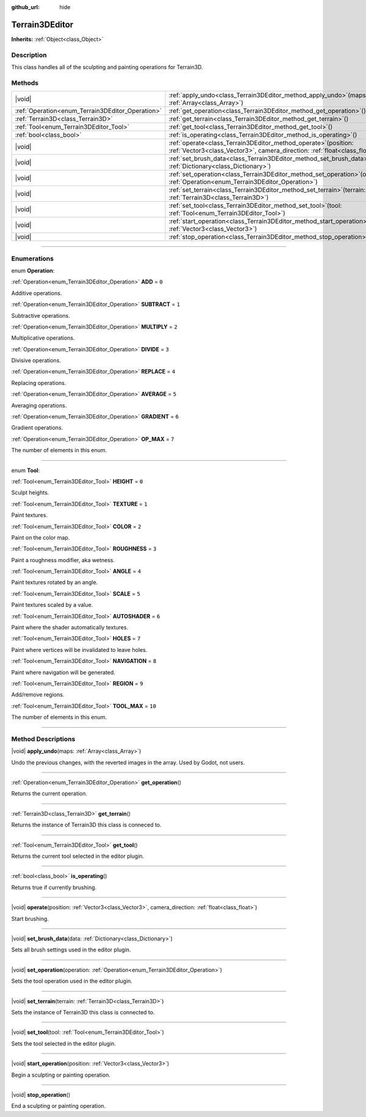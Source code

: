 :github_url: hide

.. DO NOT EDIT THIS FILE!!!
.. Generated automatically from Godot engine sources.
.. Generator: https://github.com/godotengine/godot/tree/master/doc/tools/make_rst.py.
.. XML source: https://github.com/godotengine/godot/tree/master/../_plugins/Terrain3D/doc/classes/Terrain3DEditor.xml.

.. _class_Terrain3DEditor:

Terrain3DEditor
===============

**Inherits:** :ref:`Object<class_Object>`

.. rst-class:: classref-introduction-group

Description
-----------

This class handles all of the sculpting and painting operations for Terrain3D.

.. rst-class:: classref-reftable-group

Methods
-------

.. table::
   :widths: auto

   +--------------------------------------------------+----------------------------------------------------------------------------------------------------------------------------------------------------+
   | |void|                                           | :ref:`apply_undo<class_Terrain3DEditor_method_apply_undo>`\ (\ maps\: :ref:`Array<class_Array>`\ )                                                 |
   +--------------------------------------------------+----------------------------------------------------------------------------------------------------------------------------------------------------+
   | :ref:`Operation<enum_Terrain3DEditor_Operation>` | :ref:`get_operation<class_Terrain3DEditor_method_get_operation>`\ (\ )                                                                             |
   +--------------------------------------------------+----------------------------------------------------------------------------------------------------------------------------------------------------+
   | :ref:`Terrain3D<class_Terrain3D>`                | :ref:`get_terrain<class_Terrain3DEditor_method_get_terrain>`\ (\ )                                                                                 |
   +--------------------------------------------------+----------------------------------------------------------------------------------------------------------------------------------------------------+
   | :ref:`Tool<enum_Terrain3DEditor_Tool>`           | :ref:`get_tool<class_Terrain3DEditor_method_get_tool>`\ (\ )                                                                                       |
   +--------------------------------------------------+----------------------------------------------------------------------------------------------------------------------------------------------------+
   | :ref:`bool<class_bool>`                          | :ref:`is_operating<class_Terrain3DEditor_method_is_operating>`\ (\ )                                                                               |
   +--------------------------------------------------+----------------------------------------------------------------------------------------------------------------------------------------------------+
   | |void|                                           | :ref:`operate<class_Terrain3DEditor_method_operate>`\ (\ position\: :ref:`Vector3<class_Vector3>`, camera_direction\: :ref:`float<class_float>`\ ) |
   +--------------------------------------------------+----------------------------------------------------------------------------------------------------------------------------------------------------+
   | |void|                                           | :ref:`set_brush_data<class_Terrain3DEditor_method_set_brush_data>`\ (\ data\: :ref:`Dictionary<class_Dictionary>`\ )                               |
   +--------------------------------------------------+----------------------------------------------------------------------------------------------------------------------------------------------------+
   | |void|                                           | :ref:`set_operation<class_Terrain3DEditor_method_set_operation>`\ (\ operation\: :ref:`Operation<enum_Terrain3DEditor_Operation>`\ )               |
   +--------------------------------------------------+----------------------------------------------------------------------------------------------------------------------------------------------------+
   | |void|                                           | :ref:`set_terrain<class_Terrain3DEditor_method_set_terrain>`\ (\ terrain\: :ref:`Terrain3D<class_Terrain3D>`\ )                                    |
   +--------------------------------------------------+----------------------------------------------------------------------------------------------------------------------------------------------------+
   | |void|                                           | :ref:`set_tool<class_Terrain3DEditor_method_set_tool>`\ (\ tool\: :ref:`Tool<enum_Terrain3DEditor_Tool>`\ )                                        |
   +--------------------------------------------------+----------------------------------------------------------------------------------------------------------------------------------------------------+
   | |void|                                           | :ref:`start_operation<class_Terrain3DEditor_method_start_operation>`\ (\ position\: :ref:`Vector3<class_Vector3>`\ )                               |
   +--------------------------------------------------+----------------------------------------------------------------------------------------------------------------------------------------------------+
   | |void|                                           | :ref:`stop_operation<class_Terrain3DEditor_method_stop_operation>`\ (\ )                                                                           |
   +--------------------------------------------------+----------------------------------------------------------------------------------------------------------------------------------------------------+

.. rst-class:: classref-section-separator

----

.. rst-class:: classref-descriptions-group

Enumerations
------------

.. _enum_Terrain3DEditor_Operation:

.. rst-class:: classref-enumeration

enum **Operation**:

.. _class_Terrain3DEditor_constant_ADD:

.. rst-class:: classref-enumeration-constant

:ref:`Operation<enum_Terrain3DEditor_Operation>` **ADD** = ``0``

Additive operations.

.. _class_Terrain3DEditor_constant_SUBTRACT:

.. rst-class:: classref-enumeration-constant

:ref:`Operation<enum_Terrain3DEditor_Operation>` **SUBTRACT** = ``1``

Subtractive operations.

.. _class_Terrain3DEditor_constant_MULTIPLY:

.. rst-class:: classref-enumeration-constant

:ref:`Operation<enum_Terrain3DEditor_Operation>` **MULTIPLY** = ``2``

Multiplicative operations.

.. _class_Terrain3DEditor_constant_DIVIDE:

.. rst-class:: classref-enumeration-constant

:ref:`Operation<enum_Terrain3DEditor_Operation>` **DIVIDE** = ``3``

Divisive operations.

.. _class_Terrain3DEditor_constant_REPLACE:

.. rst-class:: classref-enumeration-constant

:ref:`Operation<enum_Terrain3DEditor_Operation>` **REPLACE** = ``4``

Replacing operations.

.. _class_Terrain3DEditor_constant_AVERAGE:

.. rst-class:: classref-enumeration-constant

:ref:`Operation<enum_Terrain3DEditor_Operation>` **AVERAGE** = ``5``

Averaging operations.

.. _class_Terrain3DEditor_constant_GRADIENT:

.. rst-class:: classref-enumeration-constant

:ref:`Operation<enum_Terrain3DEditor_Operation>` **GRADIENT** = ``6``

Gradient operations.

.. _class_Terrain3DEditor_constant_OP_MAX:

.. rst-class:: classref-enumeration-constant

:ref:`Operation<enum_Terrain3DEditor_Operation>` **OP_MAX** = ``7``

The number of elements in this enum.

.. rst-class:: classref-item-separator

----

.. _enum_Terrain3DEditor_Tool:

.. rst-class:: classref-enumeration

enum **Tool**:

.. _class_Terrain3DEditor_constant_HEIGHT:

.. rst-class:: classref-enumeration-constant

:ref:`Tool<enum_Terrain3DEditor_Tool>` **HEIGHT** = ``0``

Sculpt heights.

.. _class_Terrain3DEditor_constant_TEXTURE:

.. rst-class:: classref-enumeration-constant

:ref:`Tool<enum_Terrain3DEditor_Tool>` **TEXTURE** = ``1``

Paint textures.

.. _class_Terrain3DEditor_constant_COLOR:

.. rst-class:: classref-enumeration-constant

:ref:`Tool<enum_Terrain3DEditor_Tool>` **COLOR** = ``2``

Paint on the color map.

.. _class_Terrain3DEditor_constant_ROUGHNESS:

.. rst-class:: classref-enumeration-constant

:ref:`Tool<enum_Terrain3DEditor_Tool>` **ROUGHNESS** = ``3``

Paint a roughness modifier, aka wetness.

.. _class_Terrain3DEditor_constant_ANGLE:

.. rst-class:: classref-enumeration-constant

:ref:`Tool<enum_Terrain3DEditor_Tool>` **ANGLE** = ``4``

Paint textures rotated by an angle.

.. _class_Terrain3DEditor_constant_SCALE:

.. rst-class:: classref-enumeration-constant

:ref:`Tool<enum_Terrain3DEditor_Tool>` **SCALE** = ``5``

Paint textures scaled by a value.

.. _class_Terrain3DEditor_constant_AUTOSHADER:

.. rst-class:: classref-enumeration-constant

:ref:`Tool<enum_Terrain3DEditor_Tool>` **AUTOSHADER** = ``6``

Paint where the shader automatically textures.

.. _class_Terrain3DEditor_constant_HOLES:

.. rst-class:: classref-enumeration-constant

:ref:`Tool<enum_Terrain3DEditor_Tool>` **HOLES** = ``7``

Paint where vertices will be invalidated to leave holes.

.. _class_Terrain3DEditor_constant_NAVIGATION:

.. rst-class:: classref-enumeration-constant

:ref:`Tool<enum_Terrain3DEditor_Tool>` **NAVIGATION** = ``8``

Paint where navigation will be generated.

.. _class_Terrain3DEditor_constant_REGION:

.. rst-class:: classref-enumeration-constant

:ref:`Tool<enum_Terrain3DEditor_Tool>` **REGION** = ``9``

Add/remove regions.

.. _class_Terrain3DEditor_constant_TOOL_MAX:

.. rst-class:: classref-enumeration-constant

:ref:`Tool<enum_Terrain3DEditor_Tool>` **TOOL_MAX** = ``10``

The number of elements in this enum.

.. rst-class:: classref-section-separator

----

.. rst-class:: classref-descriptions-group

Method Descriptions
-------------------

.. _class_Terrain3DEditor_method_apply_undo:

.. rst-class:: classref-method

|void| **apply_undo**\ (\ maps\: :ref:`Array<class_Array>`\ )

Undo the previous changes, with the reverted images in the array. Used by Godot, not users.

.. rst-class:: classref-item-separator

----

.. _class_Terrain3DEditor_method_get_operation:

.. rst-class:: classref-method

:ref:`Operation<enum_Terrain3DEditor_Operation>` **get_operation**\ (\ )

Returns the current operation.

.. rst-class:: classref-item-separator

----

.. _class_Terrain3DEditor_method_get_terrain:

.. rst-class:: classref-method

:ref:`Terrain3D<class_Terrain3D>` **get_terrain**\ (\ )

Returns the instance of Terrain3D this class is conneced to.

.. rst-class:: classref-item-separator

----

.. _class_Terrain3DEditor_method_get_tool:

.. rst-class:: classref-method

:ref:`Tool<enum_Terrain3DEditor_Tool>` **get_tool**\ (\ )

Returns the current tool selected in the editor plugin.

.. rst-class:: classref-item-separator

----

.. _class_Terrain3DEditor_method_is_operating:

.. rst-class:: classref-method

:ref:`bool<class_bool>` **is_operating**\ (\ )

Returns true if currently brushing.

.. rst-class:: classref-item-separator

----

.. _class_Terrain3DEditor_method_operate:

.. rst-class:: classref-method

|void| **operate**\ (\ position\: :ref:`Vector3<class_Vector3>`, camera_direction\: :ref:`float<class_float>`\ )

Start brushing.

.. rst-class:: classref-item-separator

----

.. _class_Terrain3DEditor_method_set_brush_data:

.. rst-class:: classref-method

|void| **set_brush_data**\ (\ data\: :ref:`Dictionary<class_Dictionary>`\ )

Sets all brush settings used in the editor plugin.

.. rst-class:: classref-item-separator

----

.. _class_Terrain3DEditor_method_set_operation:

.. rst-class:: classref-method

|void| **set_operation**\ (\ operation\: :ref:`Operation<enum_Terrain3DEditor_Operation>`\ )

Sets the tool operation used in the editor plugin.

.. rst-class:: classref-item-separator

----

.. _class_Terrain3DEditor_method_set_terrain:

.. rst-class:: classref-method

|void| **set_terrain**\ (\ terrain\: :ref:`Terrain3D<class_Terrain3D>`\ )

Sets the instance of Terrain3D this class is connected to.

.. rst-class:: classref-item-separator

----

.. _class_Terrain3DEditor_method_set_tool:

.. rst-class:: classref-method

|void| **set_tool**\ (\ tool\: :ref:`Tool<enum_Terrain3DEditor_Tool>`\ )

Sets the tool selected in the editor plugin.

.. rst-class:: classref-item-separator

----

.. _class_Terrain3DEditor_method_start_operation:

.. rst-class:: classref-method

|void| **start_operation**\ (\ position\: :ref:`Vector3<class_Vector3>`\ )

Begin a sculpting or painting operation.

.. rst-class:: classref-item-separator

----

.. _class_Terrain3DEditor_method_stop_operation:

.. rst-class:: classref-method

|void| **stop_operation**\ (\ )

End a sculpting or painting operation.

.. |virtual| replace:: :abbr:`virtual (This method should typically be overridden by the user to have any effect.)`
.. |const| replace:: :abbr:`const (This method has no side effects. It doesn't modify any of the instance's member variables.)`
.. |vararg| replace:: :abbr:`vararg (This method accepts any number of arguments after the ones described here.)`
.. |constructor| replace:: :abbr:`constructor (This method is used to construct a type.)`
.. |static| replace:: :abbr:`static (This method doesn't need an instance to be called, so it can be called directly using the class name.)`
.. |operator| replace:: :abbr:`operator (This method describes a valid operator to use with this type as left-hand operand.)`
.. |bitfield| replace:: :abbr:`BitField (This value is an integer composed as a bitmask of the following flags.)`
.. |void| replace:: :abbr:`void (No return value.)`
